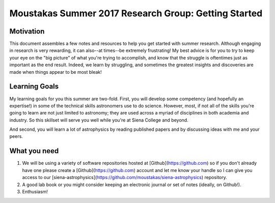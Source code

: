 Moustakas Summer 2017 Research Group: Getting Started
=====================================================

Motivation
----------

This document assembles a few notes and resources to help you get started with
summer research.  Although engaging in research is very rewarding, it can
also--at times--be extremely frustrating!  My best advice is for you to try to
keep your eye on the "big picture" of what you're trying to accomplish, and know
that the struggle is oftentimes just as important as the end result.  Indeed, we
learn by struggling, and sometimes the greatest insights and discoveries are
made when things appear to be most bleak!

Learning Goals
--------------

My learning goals for you this summer are two-fold.  First, you will develop
some competency (and hopefully an expertise!) in some of the technical skills
astronomers use to do science.  However, most, if not all of the skills you're
going to learn are not just limited to astronomy; they are used across a myriad
of disciplines in both academia and industry.  So this skillset will serve you
well while you're at Siena College and beyond.

And second, you will learn a lot of astrophysics by reading published papers and
by discussing ideas with me and your peers.  


What you need
-------------

1. We will be using a variety of software repositories hosted at
   [Github](https://github.com) so if you don't already have one please create a
   [Github](https://github.com) account and let me know your handle so I can
   give you access to our
   [siena-astrophysics](https://github.com/moustakas/siena-astrophysics)
   repository.  

2. A good lab book or you might consider keeping an electronic journal or set of
   notes (ideally, on Github!).

3. Enthusiasm!


